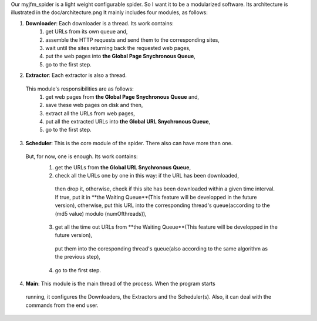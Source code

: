 Our myjfm_spider is a light weight configurable spider.
So I want it to be a modularized software.
Its architecture is illustrated in the doc/architecture.png
It mainly includes four modules, as follows:

1. **Downloader**: Each downloader is a thread. Its work contains:
    1) get URLs from its own queue and,
    2) assemble the HTTP requests and send them to the corresponding sites,
    3) wait until the sites returning back the requested web pages,
    4) put the web pages into **the Global Page Snychronous Queue**,
    5) go to the first step.

2. **Extractor**: Each extractor is also a thread. 
  This module's responsibilities are as follows:
    1) get web pages from **the Global Page Snychronous Queue** and,
    2) save these web pages on disk and then,
    3) extract all the URLs from web pages,
    4) put all the extracted URLs into **the Global URL Snychronous Queue**,
    5) go to the first step.

3. **Scheduler**: This is the core module of the spider. There also can have more than one. 
  But, for now, one is enough. Its work contains:
    1) get the URLs from **the Global URL Snychronous Queue**,
    2) check all the URLs one by one in this way: if the URL has been downloaded, 
      then drop it, otherwise, check if this site has been downloaded within a given time interval. 
      If true, put it in **the Waiting Queue**(This feature will be developped in the future version), 
      otherwise, put this URL into the corresponding thread's queue(according to the 
      (md5 value) modulo (numOfthreads)),
    3) get all the time out URLs from **the Waiting Queue**(This feature will be developped in the future version), 
      put them into the coresponding thread's queue(also according to the same algorithm as the previous step),
    4) go to the first step.

4. **Main**: This module is the main thread of the process. When the program starts
  running, it configures the Downloaders, the Extractors and the Scheduler(s). 
  Also, it can deal with the commands from the end user.

